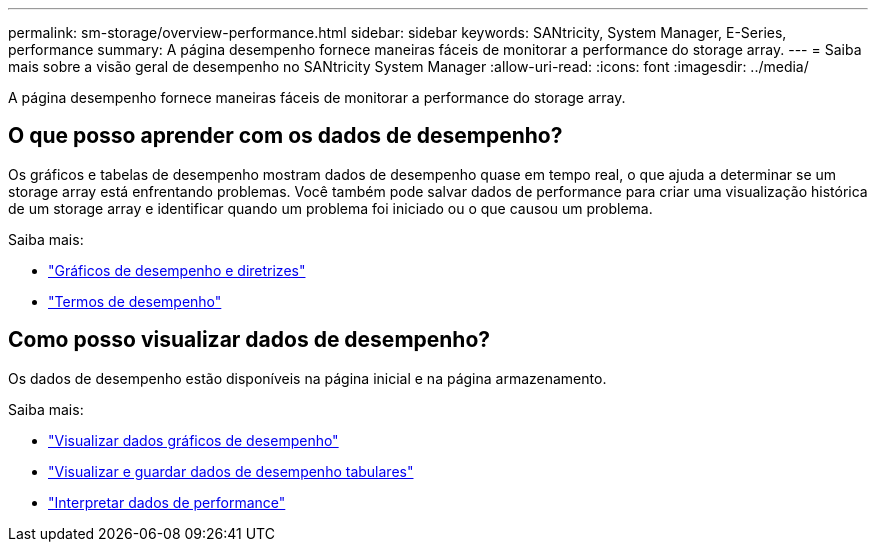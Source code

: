 ---
permalink: sm-storage/overview-performance.html 
sidebar: sidebar 
keywords: SANtricity, System Manager, E-Series, performance 
summary: A página desempenho fornece maneiras fáceis de monitorar a performance do storage array. 
---
= Saiba mais sobre a visão geral de desempenho no SANtricity System Manager
:allow-uri-read: 
:icons: font
:imagesdir: ../media/


[role="lead"]
A página desempenho fornece maneiras fáceis de monitorar a performance do storage array.



== O que posso aprender com os dados de desempenho?

Os gráficos e tabelas de desempenho mostram dados de desempenho quase em tempo real, o que ajuda a determinar se um storage array está enfrentando problemas. Você também pode salvar dados de performance para criar uma visualização histórica de um storage array e identificar quando um problema foi iniciado ou o que causou um problema.

Saiba mais:

* link:performance-graphs-guidelines.html["Gráficos de desempenho e diretrizes"]
* link:performance-terminology.html["Termos de desempenho"]




== Como posso visualizar dados de desempenho?

Os dados de desempenho estão disponíveis na página inicial e na página armazenamento.

Saiba mais:

* link:view-performance-data-graphical.html["Visualizar dados gráficos de desempenho"]
* link:view-and-save-performance-data-tabular.html["Visualizar e guardar dados de desempenho tabulares"]
* link:interpret-performance-data.html["Interpretar dados de performance"]


